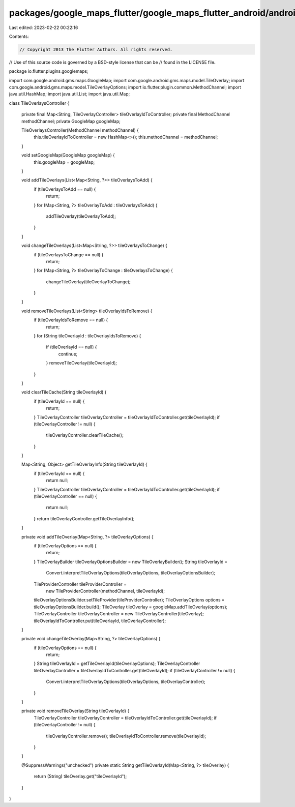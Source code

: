 packages/google_maps_flutter/google_maps_flutter_android/android/src/main/java/io/flutter/plugins/googlemaps/TileOverlaysController.java
========================================================================================================================================

Last edited: 2023-02-22 00:22:16

Contents:

.. code-block:: java

    // Copyright 2013 The Flutter Authors. All rights reserved.
// Use of this source code is governed by a BSD-style license that can be
// found in the LICENSE file.

package io.flutter.plugins.googlemaps;

import com.google.android.gms.maps.GoogleMap;
import com.google.android.gms.maps.model.TileOverlay;
import com.google.android.gms.maps.model.TileOverlayOptions;
import io.flutter.plugin.common.MethodChannel;
import java.util.HashMap;
import java.util.List;
import java.util.Map;

class TileOverlaysController {

  private final Map<String, TileOverlayController> tileOverlayIdToController;
  private final MethodChannel methodChannel;
  private GoogleMap googleMap;

  TileOverlaysController(MethodChannel methodChannel) {
    this.tileOverlayIdToController = new HashMap<>();
    this.methodChannel = methodChannel;
  }

  void setGoogleMap(GoogleMap googleMap) {
    this.googleMap = googleMap;
  }

  void addTileOverlays(List<Map<String, ?>> tileOverlaysToAdd) {
    if (tileOverlaysToAdd == null) {
      return;
    }
    for (Map<String, ?> tileOverlayToAdd : tileOverlaysToAdd) {
      addTileOverlay(tileOverlayToAdd);
    }
  }

  void changeTileOverlays(List<Map<String, ?>> tileOverlaysToChange) {
    if (tileOverlaysToChange == null) {
      return;
    }
    for (Map<String, ?> tileOverlayToChange : tileOverlaysToChange) {
      changeTileOverlay(tileOverlayToChange);
    }
  }

  void removeTileOverlays(List<String> tileOverlayIdsToRemove) {
    if (tileOverlayIdsToRemove == null) {
      return;
    }
    for (String tileOverlayId : tileOverlayIdsToRemove) {
      if (tileOverlayId == null) {
        continue;
      }
      removeTileOverlay(tileOverlayId);
    }
  }

  void clearTileCache(String tileOverlayId) {
    if (tileOverlayId == null) {
      return;
    }
    TileOverlayController tileOverlayController = tileOverlayIdToController.get(tileOverlayId);
    if (tileOverlayController != null) {
      tileOverlayController.clearTileCache();
    }
  }

  Map<String, Object> getTileOverlayInfo(String tileOverlayId) {
    if (tileOverlayId == null) {
      return null;
    }
    TileOverlayController tileOverlayController = tileOverlayIdToController.get(tileOverlayId);
    if (tileOverlayController == null) {
      return null;
    }
    return tileOverlayController.getTileOverlayInfo();
  }

  private void addTileOverlay(Map<String, ?> tileOverlayOptions) {
    if (tileOverlayOptions == null) {
      return;
    }
    TileOverlayBuilder tileOverlayOptionsBuilder = new TileOverlayBuilder();
    String tileOverlayId =
        Convert.interpretTileOverlayOptions(tileOverlayOptions, tileOverlayOptionsBuilder);
    TileProviderController tileProviderController =
        new TileProviderController(methodChannel, tileOverlayId);
    tileOverlayOptionsBuilder.setTileProvider(tileProviderController);
    TileOverlayOptions options = tileOverlayOptionsBuilder.build();
    TileOverlay tileOverlay = googleMap.addTileOverlay(options);
    TileOverlayController tileOverlayController = new TileOverlayController(tileOverlay);
    tileOverlayIdToController.put(tileOverlayId, tileOverlayController);
  }

  private void changeTileOverlay(Map<String, ?> tileOverlayOptions) {
    if (tileOverlayOptions == null) {
      return;
    }
    String tileOverlayId = getTileOverlayId(tileOverlayOptions);
    TileOverlayController tileOverlayController = tileOverlayIdToController.get(tileOverlayId);
    if (tileOverlayController != null) {
      Convert.interpretTileOverlayOptions(tileOverlayOptions, tileOverlayController);
    }
  }

  private void removeTileOverlay(String tileOverlayId) {
    TileOverlayController tileOverlayController = tileOverlayIdToController.get(tileOverlayId);
    if (tileOverlayController != null) {
      tileOverlayController.remove();
      tileOverlayIdToController.remove(tileOverlayId);
    }
  }

  @SuppressWarnings("unchecked")
  private static String getTileOverlayId(Map<String, ?> tileOverlay) {
    return (String) tileOverlay.get("tileOverlayId");
  }
}


